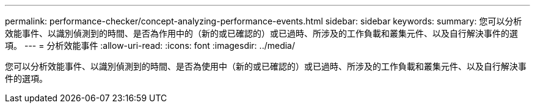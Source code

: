 ---
permalink: performance-checker/concept-analyzing-performance-events.html 
sidebar: sidebar 
keywords:  
summary: 您可以分析效能事件、以識別偵測到的時間、是否為作用中的（新的或已確認的）或已過時、所涉及的工作負載和叢集元件、以及自行解決事件的選項。 
---
= 分析效能事件
:allow-uri-read: 
:icons: font
:imagesdir: ../media/


[role="lead"]
您可以分析效能事件、以識別偵測到的時間、是否為使用中（新的或已確認的）或已過時、所涉及的工作負載和叢集元件、以及自行解決事件的選項。
